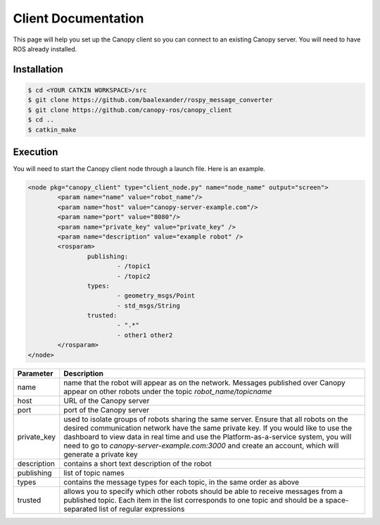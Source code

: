 Client Documentation
====================

This page will help you set up the Canopy client so you can connect to an existing Canopy server. You will need to have ROS already installed.

Installation
------------

.. code-block:: bash

    $ cd <YOUR CATKIN WORKSPACE>/src
    $ git clone https://github.com/baalexander/rospy_message_converter
    $ git clone https://github.com/canopy-ros/canopy_client
    $ cd ..
    $ catkin_make

.. 1. Clone the repository at `https://github.com/baalexander/rospy_message_converter <https://github.com/baalexander/rospy_message_converter>`_ into your catkin workspace.
.. 2. Clone the repository at `https://github.com/canopy-ros/canopy_client <https://github.com/canopy-ros/canopy_client>`_ into your catkin workspace.
.. 3. Run ``catkin_make`` to install both packages.

Execution
---------

You will need to start the Canopy client node through a launch file. Here is an example.

.. code-block:: xml

	<node pkg="canopy_client" type="client_node.py" name="node_name" output="screen">
		<param name="name" value="robot_name"/>
		<param name="host" value="canopy-server-example.com"/>
		<param name="port" value="8080"/>
		<param name="private_key" value="private_key" />
		<param name="description" value="example robot" />
		<rosparam>
			publishing:
				- /topic1
				- /topic2
			types:
				- geometry_msgs/Point
				- std_msgs/String
			trusted:
				- ".*"
				- other1 other2
		</rosparam>
	</node>

.. =========  ===========
.. Parameter  Description
.. ===========  ===========
..
.. name         name that the robot will appear as on the network. Messages published over Canopy appear on other robots under the topic `robot_name/topicname`
.. host         URL of the Canopy server
.. port         port of the Canopy server
.. private_key  used to isolate groups of robots sharing the same server. Ensure that all robots on the desired communication network have the same private key. If you would like to use the dashboard to view data in real time and use the Platform-as-a-service system, you will need to go to `canopy-server-example.com:3000` and create an account, which will generate a private key
.. ===========  ===========

+--------------+------------------------------------------------------------------------------------------------------------------------------------------------------------------------------------------------------------------------------------------------------------------------------------------------------------------------------------------------------------------------------+
| Parameter    | Description                                                                                                                                                                                                                                                                                                                                                                  |
+==============+==============================================================================================================================================================================================================================================================================================================================================================================+
| name         | name that the robot will appear as on the network. Messages published over Canopy appear on other robots under the topic `robot_name/topicname`                                                                                                                                                                                                                              |
+--------------+------------------------------------------------------------------------------------------------------------------------------------------------------------------------------------------------------------------------------------------------------------------------------------------------------------------------------------------------------------------------------+
| host         | URL of the Canopy server                                                                                                                                                                                                                                                                                                                                                     |
+--------------+------------------------------------------------------------------------------------------------------------------------------------------------------------------------------------------------------------------------------------------------------------------------------------------------------------------------------------------------------------------------------+
| port         | port of the Canopy server                                                                                                                                                                                                                                                                                                                                                    |
+--------------+------------------------------------------------------------------------------------------------------------------------------------------------------------------------------------------------------------------------------------------------------------------------------------------------------------------------------------------------------------------------------+
| private_key  | used to isolate groups of robots sharing the same server. Ensure that all robots on the desired communication network have the same private key. If you would like to use the dashboard to view data in real time and use the Platform-as-a-service system, you will need to go to `canopy-server-example.com:3000` and create an account, which will generate a private key |
+--------------+------------------------------------------------------------------------------------------------------------------------------------------------------------------------------------------------------------------------------------------------------------------------------------------------------------------------------------------------------------------------------+
| description  | contains a short text description of the robot                                                                                                                                                                                                                                                                                                                               |
+--------------+------------------------------------------------------------------------------------------------------------------------------------------------------------------------------------------------------------------------------------------------------------------------------------------------------------------------------------------------------------------------------+
| publishing   | list of topic names                                                                                                                                                                                                                                                                                                                                                          |
+--------------+------------------------------------------------------------------------------------------------------------------------------------------------------------------------------------------------------------------------------------------------------------------------------------------------------------------------------------------------------------------------------+
| types        | contains the message types for each topic, in the same order as above                                                                                                                                                                                                                                                                                                        |
+--------------+------------------------------------------------------------------------------------------------------------------------------------------------------------------------------------------------------------------------------------------------------------------------------------------------------------------------------------------------------------------------------+
| trusted      | allows you to specify which other robots should be able to receive messages from a published topic. Each item in the list corresponds to one topic and should be a space-separated list of regular expressions                                                                                                                                                               |
+--------------+------------------------------------------------------------------------------------------------------------------------------------------------------------------------------------------------------------------------------------------------------------------------------------------------------------------------------------------------------------------------------+

.. The "name" parameter is the name that the robot will appear as on the network. Messages published over Canopy appear on other robots under the topic `robot_name/topicname`.
..
.. The "host" parameter is the URL of the Canopy server.
..
.. The "port" parameter is the port of the Canopy server.
..
.. The "private_key" parameter is used to isolate groups of robots sharing the same server. Ensure that all robots on the desired communication network have the same private key. If you would like to use the dashboard to view data in real time and use the Platform-as-a-service system, you will need to go to `canopy-server-example.com:3000` and create an account, which will generate a private key.
..
.. The "description" parameter contains a short text description of the robot.
..
.. The parameters under ``<rosparam>`` specify which topics the Canopy client node should publish over the network.
..
.. The "publishing" list is the list of topic names.
..
.. The "types" list contains the message types for each topic, in the same order as above.
..
.. The "trusted" list allows you to specify which other robots should be able to receive messages from a published topic. Each item in the list corresponds to one topic and should be a space-separated list of regular expressions.
